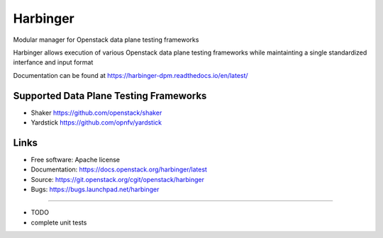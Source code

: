 ===============================
Harbinger
===============================

Modular manager for Openstack data plane testing frameworks

Harbinger  allows execution of various Openstack data plane testing frameworks 
while maintainting a single standardized interfance and input format

Documentation can be found at
https://harbinger-dpm.readthedocs.io/en/latest/ 

Supported Data Plane Testing Frameworks
-----------------------------
* Shaker https://github.com/openstack/shaker
* Yardstick https://github.com/opnfv/yardstick

Links
-----
* Free software: Apache license
* Documentation: https://docs.openstack.org/harbinger/latest
* Source: https://git.openstack.org/cgit/openstack/harbinger
* Bugs: https://bugs.launchpad.net/harbinger

--------

* TODO
* complete unit tests

